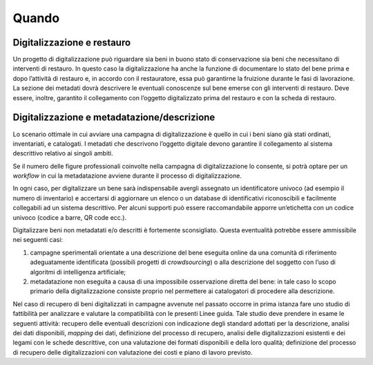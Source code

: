 Quando
======

Digitalizzazione e restauro
---------------------------

Un progetto di digitalizzazione può riguardare sia beni in buono stato
di conservazione sia beni che necessitano di interventi di restauro. In
questo caso la digitalizzazione ha anche la funzione di documentare lo
stato del bene prima e dopo l’attività di restauro e, in accordo con il
restauratore, essa può garantirne la fruizione durante le fasi di
lavorazione. La sezione dei metadati dovrà descrivere le eventuali
conoscenze sul bene emerse con gli interventi di restauro. Deve essere,
inoltre, garantito il collegamento con l’oggetto digitalizzato prima del
restauro e con la scheda di restauro.

Digitalizzazione e metadatazione/descrizione
--------------------------------------------

Lo scenario ottimale in cui avviare una campagna di digitalizzazione è
quello in cui i beni siano già stati ordinati, inventariati, e
catalogati. I metadati che descrivono l’oggetto digitale devono
garantire il collegamento al sistema descrittivo relativo ai singoli
ambiti.

Se il numero delle figure professionali coinvolte nella campagna di
digitalizzazione lo consente, si potrà optare per un *workflow* in cui la
metadatazione avviene durante il processo di digitalizzazione.

In ogni caso, per digitalizzare un bene sarà indispensabile avergli
assegnato un identificatore univoco (ad esempio il numero di inventario)
e accertarsi di aggiornare un elenco o un database di identificativi
riconoscibili e facilmente collegabili ad un sistema descrittivo. Per
alcuni supporti può essere raccomandabile apporre un’etichetta con un
codice univoco (codice a barre, QR code ecc.).

Digitalizzare beni non metadatati e/o descritti è fortemente
sconsigliato. Questa eventualità potrebbe essere ammissibile nei
seguenti casi:

1. campagne sperimentali orientate a una descrizione del bene eseguita
   online da una comunità di riferimento adeguatamente identificata
   (possibili progetti di *crowdsourcing*) o alla descrizione del
   soggetto con l’uso di algoritmi di intelligenza artificiale;

2. metadatazione non eseguita a causa di una impossibile osservazione
   diretta del bene: in tale caso lo scopo primario della
   digitalizzazione consiste proprio nel permettere ai catalogatori di
   procedere alla descrizione.

Nel caso di recupero di beni digitalizzati in campagne avvenute nel
passato occorre in prima istanza fare uno studio di fattibilità per
analizzare e valutare la compatibilità con le presenti Linee guida\ *.*
Tale studio deve prendere in esame le seguenti attività: recupero delle
eventuali descrizioni con indicazione degli standard adottati per la
descrizione, analisi dei dati disponibili, *mapping* dei dati, definizione
del processo di recupero, analisi delle digitalizzazioni esistenti e dei
legami con le schede descrittive, con una valutazione dei formati
disponibili e della loro qualità; definizione del processo di recupero
delle digitalizzazioni con valutazione dei costi e piano di lavoro
previsto.
